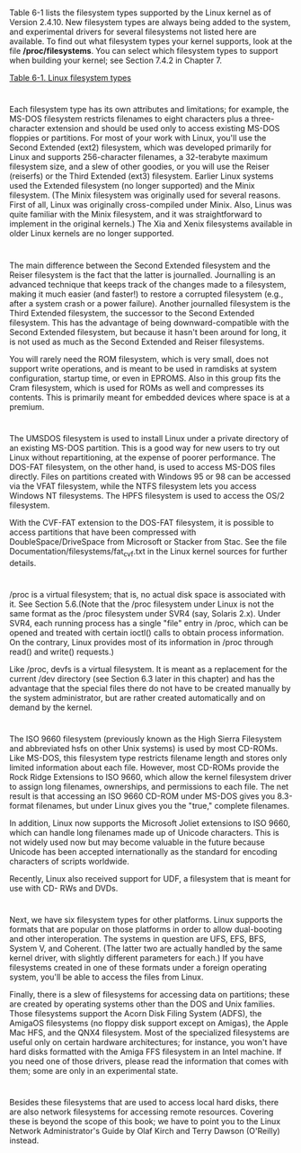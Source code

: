 * 
  Table 6-1 lists the filesystem types supported by the Linux kernel as of
  Version 2.4.10. New filesystem types are always being added to the system, and
  experimental drivers for several filesystems not listed here are available. To
  find out what filesystem types your kernel supports, look at the file
  */proc/filesystems*. You can select which filesystem types to support when
  building your kernel; see Section 7.4.2 in Chapter 7.

  [[file:../img/Table 6-1. Linux filesystem types.png][Table 6-1. Linux filesystem types]]
* 
  Each filesystem type has its own attributes and limitations; for example, the
  MS-DOS filesystem restricts filenames to eight characters plus a
  three-character extension and should be used only to access existing MS-DOS
  floppies or partitions. For most of your work with Linux, you'll use the
  Second Extended (ext2) filesystem, which was developed primarily for Linux and
  supports 256-character filenames, a 32-terabyte maximum filesystem size, and a
  slew of other goodies, or you will use the Reiser (reiserfs) or the Third
  Extended (ext3) filesystem. Earlier Linux systems used the Extended filesystem
  (no longer supported) and the Minix filesystem. (The Minix filesystem was
  originally used for several reasons. First of all, Linux was originally
  cross-compiled under Minix. Also, Linus was quite familiar with the Minix
  filesystem, and it was straightforward to implement in the original kernels.)
  The Xia and Xenix filesystems available in older Linux kernels are no longer
  supported.
* 
  The main difference between the Second Extended filesystem and the Reiser
  filesystem is the fact that the latter is journalled. Journalling is an
  advanced technique that keeps track of the changes made to a filesystem,
  making it much easier (and faster!) to restore a corrupted filesystem (e.g.,
  after a system crash or a power failure). Another journalled filesystem is the
  Third Extended filesystem, the successor to the Second Extended filesystem.
  This has the advantage of being downward-compatible with the Second Extended
  filesystem, but because it hasn't been around for long, it is not used as much
  as the Second Extended and Reiser filesystems.

  You will rarely need the ROM filesystem, which is very small, does not support
  write operations, and is meant to be used in ramdisks at system configuration,
  startup time, or even in EPROMS. Also in this group fits the Cram filesystem,
  which is used for ROMs as well and compresses its contents. This is primarily
  meant for embedded devices where space is at a premium.
* 
  The UMSDOS filesystem is used to install Linux under a private directory of an
  existing MS-DOS partition. This is a good way for new users to try out Linux
  without repartitioning, at the expense of poorer performance. The DOS-FAT
  filesystem, on the other hand, is used to access MS-DOS files directly. Files
  on partitions created with Windows 95 or 98 can be accessed via the VFAT
  filesystem, while the NTFS filesystem lets you access Windows NT filesystems.
  The HPFS filesystem is used to access the OS/2 filesystem.

  With the CVF-FAT extension to the DOS-FAT filesystem, it is possible to access
  partitions that have been compressed with DoubleSpace/DriveSpace from
  Microsoft or Stacker from Stac. See the file
  Documentation/filesystems/fat_cvf.txt in the Linux kernel sources for further
  details.
* 
  /proc is a virtual filesystem; that is, no actual disk space is associated
  with it. See Section 5.6.(Note that the /proc filesystem under Linux is not
  the same format as the /proc filesystem under SVR4 (say, Solaris 2.x). Under
  SVR4, each running process has a single "file" entry in /proc, which can be
  opened and treated with certain ioctl() calls to obtain process information.
  On the contrary, Linux provides most of its information in /proc through
  read() and write() requests.)

  Like /proc, devfs is a virtual filesystem. It is meant as a replacement for
  the current /dev directory (see Section 6.3 later in this chapter) and has the
  advantage that the special files there do not have to be created manually by
  the system administrator, but are rather created automatically and on demand
  by the kernel.
* 
  The ISO 9660 filesystem (previously known as the High Sierra Filesystem and
  abbreviated hsfs on other Unix systems) is used by most CD-ROMs. Like MS-DOS,
  this filesystem type restricts filename length and stores only limited
  information about each file. However, most CD-ROMs provide the Rock Ridge
  Extensions to ISO 9660, which allow the kernel filesystem driver to assign
  long filenames, ownerships, and permissions to each file. The net result is
  that accessing an ISO 9660 CD-ROM under MS-DOS gives you 8.3-format filenames,
  but under Linux gives you the "true," complete filenames.

  In addition, Linux now supports the Microsoft Joliet extensions to ISO 9660,
  which can handle long filenames made up of Unicode characters. This is not
  widely used now but may become valuable in the future because Unicode has been
  accepted internationally as the standard for encoding characters of scripts
  worldwide.

  Recently, Linux also received support for UDF, a filesystem that is meant for use with CD-
  RWs and DVDs.
* 
  Next, we have six filesystem types for other platforms. Linux supports the
  formats that are popular on those platforms in order to allow dual-booting and
  other interoperation. The systems in question are UFS, EFS, BFS, System V, and
  Coherent. (The latter two are actually handled by the same kernel driver, with
  slightly different parameters for each.) If you have filesystems created in
  one of these formats under a foreign operating system, you'll be able to
  access the files from Linux.

  Finally, there is a slew of filesystems for accessing data on partitions;
  these are created by operating systems other than the DOS and Unix families.
  Those filesystems support the Acorn Disk Filing System (ADFS), the AmigaOS
  filesystems (no floppy disk support except on Amigas), the Apple Mac HFS, and
  the QNX4 filesystem. Most of the specialized filesystems are useful only on
  certain hardware architectures; for instance, you won't have hard disks
  formatted with the Amiga FFS filesystem in an Intel machine. If you need one
  of those drivers, please read the information that comes with them; some are
  only in an experimental state.
* 
  Besides these filesystems that are used to access local hard disks, there are
  also network filesystems for accessing remote resources. Covering these is
  beyond the scope of this book; we have to point you to the Linux Network
  Administrator's Guide by Olaf Kirch and Terry Dawson (O'Reilly) instead.
